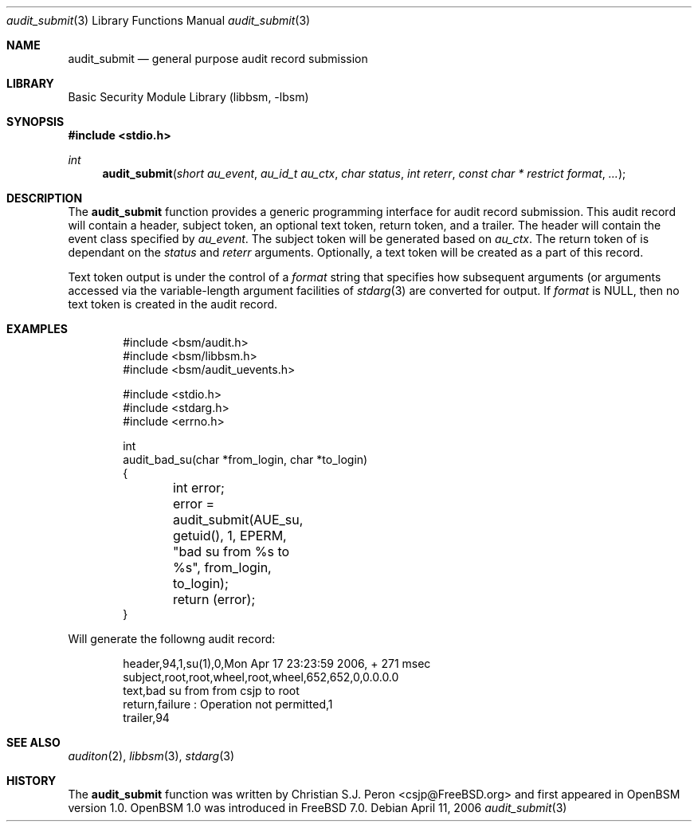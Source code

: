 .Dd April 11, 2006
.Dt audit_submit 3
.Os
.Sh NAME
.Nm audit_submit
.Nd general purpose audit record submission
.Sh LIBRARY
.Lb libbsm
.Sh SYNOPSIS
.In stdio.h
.Ft int
.Fn audit_submit "short au_event" "au_id_t au_ctx" "char status" "int reterr" "const char * restrict format" ...
.Sh DESCRIPTION
The
.Nm
function provides a generic programming interface for audit record submission.
This audit record will contain a header, subject token, an optional text token,
return token, and a trailer. The header will contain the event class specified
by
.Fa au_event .
The subject token will be generated based on
.Fa au_ctx .
The return token of is dependant on the
.Fa status
and
.Fa reterr
arguments. Optionally, a text token will be created as a part of this record.
.Pp
Text token output is under the control of a
.Fa format
string that specifies how subsequent arguments (or arguments accessed via the
variable-length argument facilities of
.Xr stdarg 3
are converted for output. If
.Fa format
is NULL, then no text token is created in the audit record.
.Sh EXAMPLES
.Pp
.Bd -literal -offset indent
#include <bsm/audit.h>
#include <bsm/libbsm.h>
#include <bsm/audit_uevents.h>

#include <stdio.h>
#include <stdarg.h>
#include <errno.h>

int
audit_bad_su(char *from_login, char *to_login)
{
	int error;

	error = audit_submit(AUE_su, getuid(), 1, EPERM,
	    "bad su from %s to %s", from_login, to_login);
	return (error);
}
.Ed
.Pp
Will generate the followng audit record:
.Bd -literal -offset indent
header,94,1,su(1),0,Mon Apr 17 23:23:59 2006, + 271 msec
subject,root,root,wheel,root,wheel,652,652,0,0.0.0.0
text,bad su from from csjp to root
return,failure : Operation not permitted,1
trailer,94
.Ed
.Sh SEE ALSO
.Xr auditon 2 ,
.Xr libbsm 3 ,
.Xr stdarg 3
.Sh HISTORY
The
.Nm
function was written by Christian S.J. Peron <csjp@FreeBSD.org> and
first appeared in OpenBSM version 1.0. OpenBSM 1.0 was introduced in
FreeBSD 7.0.
